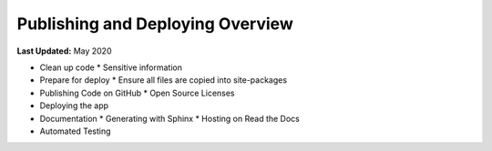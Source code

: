 *********************************
Publishing and Deploying Overview
*********************************

**Last Updated:** May 2020

* Clean up code
  * Sensitive information
* Prepare for deploy
  * Ensure all files are copied into site-packages
* Publishing Code on GitHub
  * Open Source Licenses
* Deploying the app
* Documentation
  * Generating with Sphinx
  * Hosting on Read the Docs
* Automated Testing
